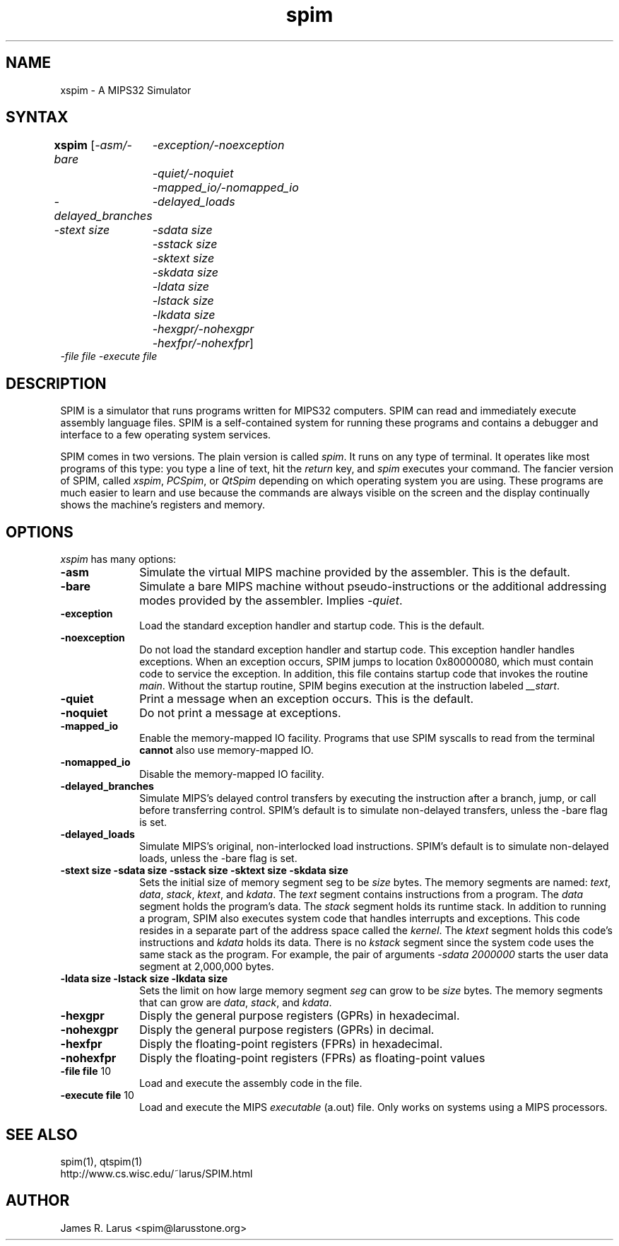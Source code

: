 .TH spim 1
.SH NAME
xspim \- A MIPS32 Simulator

.SH SYNTAX
.B xspim
[\|\fI-asm/-bare\fP
	\fI-exception/-noexception\fP
	\fI-quiet/-noquiet\fP
	\fI-mapped_io/-nomapped_io\fP
.br
\fI-delayed_branches\fP
	\fI-delayed_loads\fP
.br
\fI-stext size\fP
	\fI-sdata size\fP
	\fI-sstack size\fP
	\fI-sktext size\fP
	\fI-skdata size\fP
	\fI-ldata size\fP
	\fI-lstack size\fP
	\fI-lkdata size\fP
.br
	\fI-hexgpr/-nohexgpr\fP
	\fI-hexfpr/-nohexfpr\fP\|]
.br
\fI-file file\fP \fI-execute file\fP

.SH DESCRIPTION
SPIM is a simulator that runs programs written for MIPS32 computers. SPIM can read and
immediately execute assembly language files.  SPIM is a self-contained system for running these
programs and contains a debugger and interface to a few operating system services.
.PP
SPIM comes in two versions.  The plain version is called \fIspim\fP.  It runs on any type of
terminal.  It operates like most programs of this type: you type a line of text, hit the
\fIreturn\fP key, and \fIspim\fP executes your command.  The fancier version of SPIM, called
\fIxspim\fP, \fIPCSpim\fP, or \fIQtSpim\fP depending on which operating system you are using.
These programs are much easier to learn and use because the commands are always visible on the
screen and the display continually shows the machine's registers and memory.

.SH OPTIONS
\fIxspim\fP has many options:

.IP \fB-asm\fP 10
Simulate the virtual MIPS machine provided by the assembler.  This is the default.

.IP \fB-bare\fP 10
Simulate a bare MIPS machine without pseudo-instructions or the additional addressing modes
provided by the assembler.  Implies \fI-quiet\fP.

.IP \fB-exception\fP 10
Load the standard exception handler and startup code.  This is the default.

.IP \fB-noexception\fP 10
Do not load the standard exception handler and startup code.  This exception handler handles
exceptions.  When an exception occurs, SPIM jumps to location 0x80000080, which must contain
code to service the exception.  In addition, this file contains startup code that invokes the
routine \fImain\fP.  Without the startup routine, SPIM begins execution at the instruction
labeled \fI__start\fP.

.IP \fB-quiet\fP 10
Print a message when an exception occurs.  This is the default.

.IP \fB-noquiet\fP 10
Do not print a message at exceptions.

.IP \fB-mapped_io\fP 10
Enable the memory-mapped IO facility.  Programs that use SPIM syscalls to read from the terminal
\fBcannot\fP also use memory-mapped IO.

.IP \fB-nomapped_io\fP 10
Disable the memory-mapped IO facility.

.IP \fB-delayed_branches\fP 10
Simulate MIPS's delayed control transfers by executing the instruction after a branch, jump, or
call before transferring control.  SPIM's default is to simulate non-delayed transfers, unless
the -bare flag is set.

.IP \fB-delayed_loads\fP 10
Simulate MIPS's original, non-interlocked load instructions.  SPIM's default is to simulate
non-delayed loads, unless the -bare flag is set.

.IP "\fB-stext size\fP \fB-sdata size\fP \fB-sstack size\fP \fB-sktext size\fP \fB-skdata size\fP" 10
Sets the initial size of memory segment \fPseg\fP to be \fIsize\fP bytes.  The memory segments
are named: \fItext\fP, \fIdata\fP, \fIstack\fP, \fIktext\fP, and \fIkdata\fP.  The \fItext\fP
segment contains instructions from a program.  The \fIdata\fP segment holds the program's data.
The \fIstack\fP segment holds its runtime stack.  In addition to running a program, SPIM also
executes system code that handles interrupts and exceptions.  This code resides in a separate
part of the address space called the \fIkernel\fP.  The \fIktext\fP segment holds this code's
instructions and \fIkdata\fP holds its data.  There is no \fIkstack\fP segment since the system
code uses the same stack as the program.  For example, the pair of arguments \fI-sdata
2000000\fP starts the user data segment at 2,000,000 bytes.

.IP "\fB-ldata size\fP \fB-lstack size\fP  \fB-lkdata size\fP" 10
Sets the limit on how large memory segment \fIseg\fP can grow to be \fIsize\fP bytes.  The
memory segments that can grow are \fIdata\fP, \fIstack\fP, and \fIkdata\fP.

.IP \fB-hexgpr\fP 10
Disply the general purpose registers (GPRs) in hexadecimal.

.IP \fB-nohexgpr\fP 10
Disply the general purpose registers (GPRs) in decimal.

.IP \fB-hexfpr\fP 10
Disply the floating-point registers (FPRs) in hexadecimal.

.IP \fB-nohexfpr\fP 10
Disply the floating-point registers (FPRs) as floating-point values

.IP "\fB-file file\fP 10"
Load and execute the assembly code in the file.

.IP "\fB-execute file\fP 10"
Load and execute the MIPS \fIexecutable\fP (a.out) file.  Only works on systems using a MIPS
processors.

.SH "SEE ALSO"
spim(1), qtspim(1)
.br
http://www.cs.wisc.edu/~larus/SPIM.html

.SH AUTHOR
James R. Larus <spim@larusstone.org>

